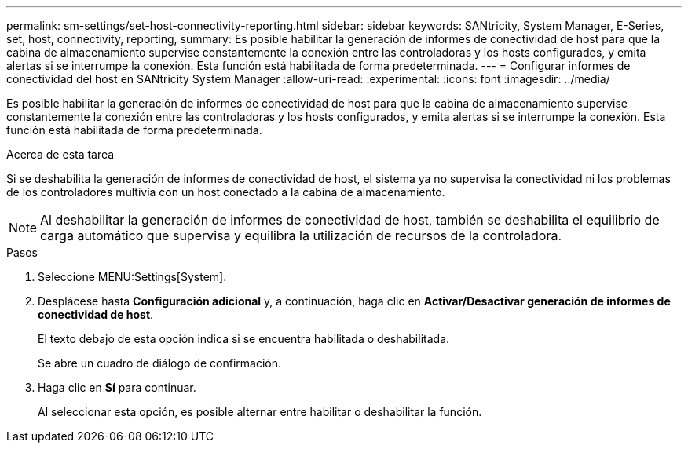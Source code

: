 ---
permalink: sm-settings/set-host-connectivity-reporting.html 
sidebar: sidebar 
keywords: SANtricity, System Manager, E-Series, set, host, connectivity, reporting, 
summary: Es posible habilitar la generación de informes de conectividad de host para que la cabina de almacenamiento supervise constantemente la conexión entre las controladoras y los hosts configurados, y emita alertas si se interrumpe la conexión. Esta función está habilitada de forma predeterminada. 
---
= Configurar informes de conectividad del host en SANtricity System Manager
:allow-uri-read: 
:experimental: 
:icons: font
:imagesdir: ../media/


[role="lead"]
Es posible habilitar la generación de informes de conectividad de host para que la cabina de almacenamiento supervise constantemente la conexión entre las controladoras y los hosts configurados, y emita alertas si se interrumpe la conexión. Esta función está habilitada de forma predeterminada.

.Acerca de esta tarea
Si se deshabilita la generación de informes de conectividad de host, el sistema ya no supervisa la conectividad ni los problemas de los controladores multivía con un host conectado a la cabina de almacenamiento.

[NOTE]
====
Al deshabilitar la generación de informes de conectividad de host, también se deshabilita el equilibrio de carga automático que supervisa y equilibra la utilización de recursos de la controladora.

====
.Pasos
. Seleccione MENU:Settings[System].
. Desplácese hasta *Configuración adicional* y, a continuación, haga clic en *Activar/Desactivar generación de informes de conectividad de host*.
+
El texto debajo de esta opción indica si se encuentra habilitada o deshabilitada.

+
Se abre un cuadro de diálogo de confirmación.

. Haga clic en *Sí* para continuar.
+
Al seleccionar esta opción, es posible alternar entre habilitar o deshabilitar la función.


